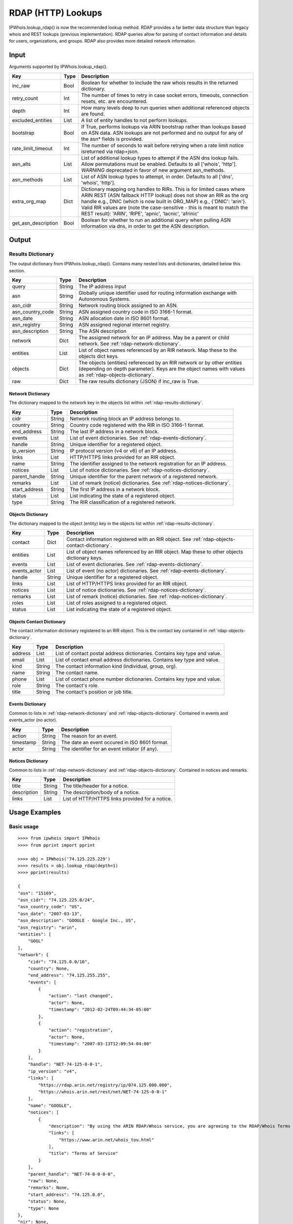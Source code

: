 ===================
RDAP (HTTP) Lookups
===================

IPWhois.lookup_rdap() is now the recommended lookup method. RDAP provides a
far better data structure than legacy whois and REST lookups (previous
implementation). RDAP queries allow for parsing of contact information and
details for users, organizations, and groups. RDAP also provides more detailed
network information.

.. _rdap-input:

Input
=====

Arguments supported by IPWhois.lookup_rdap().

+--------------------+--------+-----------------------------------------------+
| **Key**            |**Type**| **Description**                               |
+--------------------+--------+-----------------------------------------------+
| inc_raw            | Bool   | Boolean for whether to include the raw whois  |
|                    |        | results in the returned dictionary.           |
+--------------------+--------+-----------------------------------------------+
| retry_count        | Int    | The number of times to retry in case socket   |
|                    |        | errors, timeouts, connection resets, etc. are |
|                    |        | encountered.                                  |
+--------------------+--------+-----------------------------------------------+
| depth              | Int    | How many levels deep to run queries when      |
|                    |        | additional referenced objects are found.      |
+--------------------+--------+-----------------------------------------------+
| excluded_entities  | List   | A list of entity handles to not perform       |
|                    |        | lookups.                                      |
+--------------------+--------+-----------------------------------------------+
| bootstrap          | Bool   | If True, performs lookups via ARIN bootstrap  |
|                    |        | rather than lookups based on ASN data. ASN    |
|                    |        | lookups are not performed and no output for   |
|                    |        | any of the asn* fields is provided.           |
+--------------------+--------+-----------------------------------------------+
| rate_limit_timeout | Int    | The number of seconds to wait before retrying |
|                    |        | when a rate limit notice isreturned via       |
|                    |        | rdap+json.                                    |
+--------------------+--------+-----------------------------------------------+
| asn_alts           | List   | List of additional lookup types to attempt if |
|                    |        | the ASN dns lookup fails. Allow permutations  |
|                    |        | must be enabled. Defaults to all              |
|                    |        | ['whois', 'http']. *WARNING* deprecated in    |
|                    |        | favor of new argument asn_methods.            |
+--------------------+--------+-----------------------------------------------+
| asn_methods        | List   | List of ASN lookup types to attempt, in       |
|                    |        | order. Defaults to all                        |
|                    |        | ['dns', 'whois', 'http'].                     |
+--------------------+--------+-----------------------------------------------+
| extra_org_map      | Dict   | Dictionary mapping org handles to RIRs.       |
|                    |        | This is for limited cases where ARIN REST     |
|                    |        | (ASN fallback HTTP lookup) does not show an   |
|                    |        | RIR as the org handle e.g., DNIC (which       |
|                    |        | is now built in ORG_MAP)                      |
|                    |        | e.g., {'DNIC': 'arin'}. Valid RIR             |
|                    |        | values are (note the case-sensitive - this is |
|                    |        | meant to match the REST result):              |
|                    |        | 'ARIN', 'RIPE', 'apnic', 'lacnic', 'afrinic'  |
+--------------------+--------+-----------------------------------------------+
| get_asn_description| Bool   | Boolean for whether to run an additional      |
|                    |        | query when pulling ASN information via        |
|                    |        | dns, in order to get the ASN description.     |
+--------------------+--------+-----------------------------------------------+

.. _rdap-output:

Output
======

.. _rdap-results-dictionary:

Results Dictionary
------------------

The output dictionary from IPWhois.lookup_rdap(). Contains many nested lists
and dictionaries, detailed below this section.

+------------------+--------+-------------------------------------------------+
| **Key**          |**Type**| **Description**                                 |
+------------------+--------+-------------------------------------------------+
| query            | String | The IP address input                            |
+------------------+--------+-------------------------------------------------+
| asn              | String | Globally unique identifier used for routing     |
|                  |        | information exchange with Autonomous Systems.   |
+------------------+--------+-------------------------------------------------+
| asn_cidr         | String | Network routing block assigned to an ASN.       |
+------------------+--------+-------------------------------------------------+
| asn_country_code | String | ASN assigned country code in ISO 3166-1 format. |
+------------------+--------+-------------------------------------------------+
| asn_date         | String | ASN allocation date in ISO 8601 format.         |
+------------------+--------+-------------------------------------------------+
| asn_registry     | String | ASN assigned regional internet registry.        |
+------------------+--------+-------------------------------------------------+
| asn_description  | String | The ASN description                             |
+------------------+--------+-------------------------------------------------+
| network          | Dict   | The assigned network for an IP address. May be  |
|                  |        | a parent or child network. See                  |
|                  |        | :ref:`rdap-network-dictionary`.                 |
+------------------+--------+-------------------------------------------------+
| entities         | List   | List of object names referenced by an RIR       |
|                  |        | network. Map these to the objects dict keys.    |
+------------------+--------+-------------------------------------------------+
| objects          | Dict   | The objects (entities) referenced by an RIR     |
|                  |        | network or by other entities (depending on      |
|                  |        | depth parameter). Keys are the object names     |
|                  |        | with values as                                  |
|                  |        | :ref:`rdap-objects-dictionary`.                 |
+------------------+--------+-------------------------------------------------+
| raw              | Dict   | The raw results dictionary (JSON) if            |
|                  |        | inc_raw is True.                                |
+------------------+--------+-------------------------------------------------+

.. _rdap-network-dictionary:

Network Dictionary
^^^^^^^^^^^^^^^^^^

The dictionary mapped to the network key in the objects list within
:ref:`rdap-results-dictionary`.

+---------------+--------+----------------------------------------------------+
| **Key**       |**Type**| **Description**                                    |
+---------------+--------+----------------------------------------------------+
| cidr          | String | Network routing block an IP address belongs to.    |
+---------------+--------+----------------------------------------------------+
| country       | String | Country code registered with the RIR in            |
|               |        | ISO 3166-1 format.                                 |
+---------------+--------+----------------------------------------------------+
| end_address   | String | The last IP address in a network block.            |
+---------------+--------+----------------------------------------------------+
| events        | List   | List of event dictionaries. See                    |
|               |        | :ref:`rdap-events-dictionary`.                     |
+---------------+--------+----------------------------------------------------+
| handle        | String | Unique identifier for a registered object.         |
+---------------+--------+----------------------------------------------------+
| ip_version    | String | IP protocol version (v4 or v6) of an IP address.   |
+---------------+--------+----------------------------------------------------+
| links         | List   | HTTP/HTTPS links provided for an RIR object.       |
+---------------+--------+----------------------------------------------------+
| name          | String | The identifier assigned to the network             |
|               |        | registration for an IP address.                    |
+---------------+--------+----------------------------------------------------+
| notices       | List   | List of notice dictionaries. See                   |
|               |        | :ref:`rdap-notices-dictionary`.                    |
+---------------+--------+----------------------------------------------------+
| parent_handle | String | Unique identifier for the parent network of a      |
|               |        | registered network.                                |
+---------------+--------+----------------------------------------------------+
| remarks       | List   | List of remark (notice) dictionaries. See          |
|               |        | :ref:`rdap-notices-dictionary`.                    |
+---------------+--------+----------------------------------------------------+
| start_address | String | The first IP address in a network block.           |
+---------------+--------+----------------------------------------------------+
| status        | List   | List indicating the state of a registered object.  |
+---------------+--------+----------------------------------------------------+
| type          | String | The RIR classification of a registered network.    |
+---------------+--------+----------------------------------------------------+

.. _rdap-objects-dictionary:

Objects Dictionary
^^^^^^^^^^^^^^^^^^

The dictionary mapped to the object (entity) key in the objects list within
:ref:`rdap-results-dictionary`.

+--------------+--------+-----------------------------------------------------+
| **Key**      |**Type**| **Description**                                     |
+--------------+--------+-----------------------------------------------------+
| contact      | Dict   | Contact information registered with an RIR object.  |
|              |        | See                                                 |
|              |        | :ref:`rdap-objects-contact-dictionary`.             |
+--------------+--------+-----------------------------------------------------+
| entities     | List   | List of object names referenced by an RIR object.   |
|              |        | Map these to other objects dictionary keys.         |
+--------------+--------+-----------------------------------------------------+
| events       | List   | List of event dictionaries. See                     |
|              |        | :ref:`rdap-events-dictionary`.                      |
+--------------+--------+-----------------------------------------------------+
| events_actor | List   | List of event (no actor) dictionaries. See          |
|              |        | :ref:`rdap-events-dictionary`.                      |
+--------------+--------+-----------------------------------------------------+
| handle       | String | Unique identifier for a registered object.          |
+--------------+--------+-----------------------------------------------------+
| links        | List   | List of HTTP/HTTPS links provided for an RIR object.|
+--------------+--------+-----------------------------------------------------+
| notices      | List   | List of notice dictionaries. See                    |
|              |        | :ref:`rdap-notices-dictionary`.                     |
+--------------+--------+-----------------------------------------------------+
| remarks      | List   | List of remark (notice) dictionaries. See           |
|              |        | :ref:`rdap-notices-dictionary`.                     |
+--------------+--------+-----------------------------------------------------+
| roles        | List   | List of roles assigned to a registered object.      |
+--------------+--------+-----------------------------------------------------+
| status       | List   | List indicating the state of a registered object.   |
+--------------+--------+-----------------------------------------------------+

.. _rdap-objects-contact-dictionary:

Objects Contact Dictionary
^^^^^^^^^^^^^^^^^^^^^^^^^^

The contact information dictionary registered to an RIR object. This is the
contact key contained in :ref:`rdap-objects-dictionary`.

+---------+--------+----------------------------------------------------------+
| **Key** |**Type**| **Description**                                          |
+---------+--------+----------------------------------------------------------+
| address | List   | List of contact postal address dictionaries. Contains key|
|         |        | type and value.                                          |
+---------+--------+----------------------------------------------------------+
| email   | List   | List of contact email address dictionaries. Contains key |
|         |        | type and value.                                          |
+---------+--------+----------------------------------------------------------+
| kind    | String | The contact information kind (individual, group, org).   |
+---------+--------+----------------------------------------------------------+
| name    | String | The contact name.                                        |
+---------+--------+----------------------------------------------------------+
| phone   | List   | List of contact phone number dictionaries. Contains key  |
|         |        | type and value.                                          |
+---------+--------+----------------------------------------------------------+
| role    | String | The contact's role.                                      |
+---------+--------+----------------------------------------------------------+
| title   | String | The contact's position or job title.                     |
+---------+--------+----------------------------------------------------------+

.. _rdap-events-dictionary:

Events Dictionary
^^^^^^^^^^^^^^^^^

Common to lists in :ref:`rdap-network-dictionary` and
:ref:`rdap-objects-dictionary`.
Contained in events and events_actor (no actor).

+-----------+--------+-------------------------------------------------+
| **Key**   |**Type**| **Description**                                 |
+-----------+--------+-------------------------------------------------+
| action    | String | The reason for an event.                        |
+-----------+--------+-------------------------------------------------+
| timestamp | String | The date an event occured in ISO 8601 format.   |
+-----------+--------+-------------------------------------------------+
| actor     | String | The identifier for an event initiator (if any). |
+-----------+--------+-------------------------------------------------+

.. _rdap-notices-dictionary:

Notices Dictionary
^^^^^^^^^^^^^^^^^^

Common to lists in :ref:`rdap-network-dictionary` and
:ref:`rdap-objects-dictionary`. Contained in notices and remarks.

+-------------+--------+-------------------------------------------------+
| **Key**     |**Type**| **Description**                                 |
+-------------+--------+-------------------------------------------------+
| title       | String | The title/header for a notice.                  |
+-------------+--------+-------------------------------------------------+
| description | String | The description/body of a notice.               |
+-------------+--------+-------------------------------------------------+
| links       | List   | List of HTTP/HTTPS links provided for a notice. |
+-------------+--------+-------------------------------------------------+

.. _rdap-usage-examples:

Usage Examples
==============

Basic usage
-----------

.. OUTPUT_BASIC START

::

    >>>> from ipwhois import IPWhois
    >>>> from pprint import pprint

    >>>> obj = IPWhois('74.125.225.229')
    >>>> results = obj.lookup_rdap(depth=1)
    >>>> pprint(results)

    {
    "asn": "15169",
    "asn_cidr": "74.125.225.0/24",
    "asn_country_code": "US",
    "asn_date": "2007-03-13",
    "asn_description": "GOOGLE - Google Inc., US",
    "asn_registry": "arin",
    "entities": [
        "GOGL"
    ],
    "network": {
        "cidr": "74.125.0.0/16",
        "country": None,
        "end_address": "74.125.255.255",
        "events": [
            {
                "action": "last changed",
                "actor": None,
                "timestamp": "2012-02-24T09:44:34-05:00"
            },
            {
                "action": "registration",
                "actor": None,
                "timestamp": "2007-03-13T12:09:54-04:00"
            }
        ],
        "handle": "NET-74-125-0-0-1",
        "ip_version": "v4",
        "links": [
            "https://rdap.arin.net/registry/ip/074.125.000.000",
            "https://whois.arin.net/rest/net/NET-74-125-0-0-1"
        ],
        "name": "GOOGLE",
        "notices": [
            {
                "description": "By using the ARIN RDAP/Whois service, you are agreeing to the RDAP/Whois Terms of Use",
                "links": [
                    "https://www.arin.net/whois_tou.html"
                ],
                "title": "Terms of Service"
            }
        ],
        "parent_handle": "NET-74-0-0-0-0",
        "raw": None,
        "remarks": None,
        "start_address": "74.125.0.0",
        "status": None,
        "type": None
    },
    "nir": None,
    "objects": {
        "ABUSE5250-ARIN": {
            "contact": {
                "address": [
                    {
                        "type": None,
                        "value": "1600 Amphitheatre Parkway\nMountain View\nCA\n94043\nUNITED STATES"
                    }
                ],
                "email": [
                    {
                        "type": None,
                        "value": "network-abuse@google.com"
                    }
                ],
                "kind": "group",
                "name": "Abuse",
                "phone": [
                    {
                        "type": [
                            "work",
                            "voice"
                        ],
                        "value": "+1-650-253-0000"
                    }
                ],
                "role": None,
                "title": None
            },
            "entities": None,
            "events": [
                {
                    "action": "last changed",
                    "actor": None,
                    "timestamp": "2016-11-08T14:12:52-05:00"
                },
                {
                    "action": "registration",
                    "actor": None,
                    "timestamp": "2015-11-06T15:36:35-05:00"
                }
            ],
            "events_actor": None,
            "handle": "ABUSE5250-ARIN",
            "links": [
                "https://rdap.arin.net/registry/entity/ABUSE5250-ARIN",
                "https://whois.arin.net/rest/poc/ABUSE5250-ARIN"
            ],
            "notices": [
                {
                    "description": "By using the ARIN RDAP/Whois service, you are agreeing to the RDAP/Whois Terms of Use",
                    "links": [
                        "https://www.arin.net/whois_tou.html"
                    ],
                    "title": "Terms of Service"
                }
            ],
            "raw": None,
            "remarks": [
                {
                    "description": "Please note that the recommended way to file abuse complaints are located in the following links.\r\n\r\nTo report abuse and illegal activity: https://www.google.com/intl/en_US/goodtoknow/online-safety/reporting-abuse/ \r\n\r\nFor legal requests: http://support.google.com/legal \r\n\r\nRegards,\r\nThe Google Team",
                    "links": None,
                    "title": "Registration Comments"
                }
            ],
            "roles": [
                "abuse"
            ],
            "status": [
                "validated"
            ]
        },
        "GOGL": {
            "contact": {
                "address": [
                    {
                        "type": None,
                        "value": "1600 Amphitheatre Parkway\nMountain View\nCA\n94043\nUNITED STATES"
                    }
                ],
                "email": None,
                "kind": "org",
                "name": "Google Inc.",
                "phone": None,
                "role": None,
                "title": None
            },
            "entities": [
                "ABUSE5250-ARIN",
                "ZG39-ARIN"
            ],
            "events": [
                {
                    "action": "last changed",
                    "actor": None,
                    "timestamp": "2017-01-28T08:32:29-05:00"
                },
                {
                    "action": "registration",
                    "actor": None,
                    "timestamp": "2000-03-30T00:00:00-05:00"
                }
            ],
            "events_actor": None,
            "handle": "GOGL",
            "links": [
                "https://rdap.arin.net/registry/entity/GOGL",
                "https://whois.arin.net/rest/org/GOGL"
            ],
            "notices": None,
            "raw": None,
            "remarks": None,
            "roles": [
                "registrant"
            ],
            "status": None
        },
        "ZG39-ARIN": {
            "contact": {
                "address": [
                    {
                        "type": None,
                        "value": "1600 Amphitheatre Parkway\nMountain View\nCA\n94043\nUNITED STATES"
                    }
                ],
                "email": [
                    {
                        "type": None,
                        "value": "arin-contact@google.com"
                    }
                ],
                "kind": "group",
                "name": "Google Inc",
                "phone": [
                    {
                        "type": [
                            "work",
                            "voice"
                        ],
                        "value": "+1-650-253-0000"
                    }
                ],
                "role": None,
                "title": None
            },
            "entities": None,
            "events": [
                {
                    "action": "last changed",
                    "actor": None,
                    "timestamp": "2017-03-13T07:08:09-04:00"
                },
                {
                    "action": "registration",
                    "actor": None,
                    "timestamp": "2000-11-30T13:54:08-05:00"
                }
            ],
            "events_actor": None,
            "handle": "ZG39-ARIN",
            "links": [
                "https://rdap.arin.net/registry/entity/ZG39-ARIN",
                "https://whois.arin.net/rest/poc/ZG39-ARIN"
            ],
            "notices": [
                {
                    "description": "By using the ARIN RDAP/Whois service, you are agreeing to the RDAP/Whois Terms of Use",
                    "links": [
                        "https://www.arin.net/whois_tou.html"
                    ],
                    "title": "Terms of Service"
                }
            ],
            "raw": None,
            "remarks": None,
            "roles": [
                "administrative",
                "technical"
            ],
            "status": [
                "validated"
            ]
        }
    },
    "query": "74.125.225.229",
    "raw": None
    }

.. OUTPUT_BASIC END

Use a proxy
-----------

::

    >>>> from urllib import request
    >>>> from ipwhois import IPWhois
    >>>> handler = request.ProxyHandler({
            'http': 'http://192.168.0.1:80/',
            'https': 'https://192.168.0.1:443/'
        })
    >>>> opener = request.build_opener(handler)
    >>>> obj = IPWhois('74.125.225.229', proxy_opener = opener)

Optimizing queries for your network
-----------------------------------

Multiple factors will slow your queries down. Several :ref:`rdap-input`
arguments assist in optimizing query performance:

bootstrap
^^^^^^^^^

**False**: ASN lookups are performed to determine the correct RIR to query
RDAP. This adds minor overhead for single queries.

**True**: Use ARIN bootstrap (redirection), significantly reducing overall time
for bulk queries, but at the sacrifice of not having asn* field data in the
results.

depth
^^^^^

This value equates to the number of entity levels deep to search for sub-entity
information. Found entities each result in a query to the RIR. The larger this
value, the longer a single IP query will take. More queries will cause RIR rate
limiting to trigger more often for bulk IP queries (only seen with LACNIC).

retry_count
^^^^^^^^^^^

This is the number of times to retry a query in the case of failure. If a
rate limit error (HTTPRateLimitError) is raised, the lookup will wait for
rate_limit_timeout seconds before retrying. A combination of adjusting
retry_count and rate_limit_timeout is needed to optimize bulk queries.

When performing bulk IP lookups, the goal should be to acquire as much data, as
fast as possible. If you have multiple IP lookups, in a row, that belong to the
same RIR (generally LACNIC), the chance to hit rate limiting errors increases
(also depending on bootstrap, depth, network speeds).

One option to increase bulk query performance is to disable retries and store
the errored IPs in a list for the next round of lookups (loop your bulk queries
until all IPs resolve). Disable retries by setting retry_count=0

rate_limit_timeout
^^^^^^^^^^^^^^^^^^

When a HTTPRateLimitError is raised, and retry_count > 0, this is the amount of
seconds to sleep before retrying the query. Using the default value, or setting
this too high, will have a large impact on bulk IP queries. I recommend setting
this very low for bulk queries, or disable completely by setting retry_count=0.

Note that setting this result too low may cause a larger number of IP lookups
to fail.
